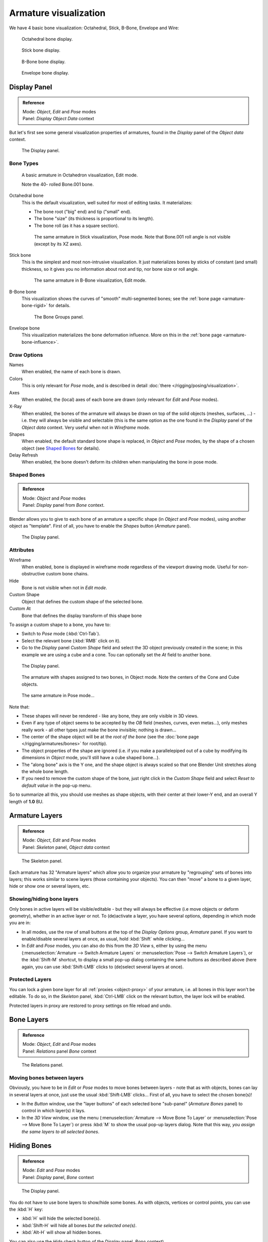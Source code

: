 
**********************
Armature visualization
**********************

We have 4 basic bone visualization: Octahedral, Stick, B-Bone, Envelope and Wire:


.. figure:: /images/RiggingBonePrincipalsBoneDisplayOctahedral.jpg
   :width: 300px

   Octahedral bone display.


.. figure:: /images/RiggingBonePrincipalsBoneDisplayStick.jpg
   :width: 300px

   Stick bone display.


.. figure:: /images/RiggingBonePrincipalsBoneDisplayBBone.jpg
   :width: 300px

   B-Bone bone display.


.. figure:: /images/RiggingBonePrincipalsBoneDisplayEnvelope.jpg
   :width: 300px

   Envelope bone display.


Display Panel
=============

.. admonition:: Reference
   :class: refbox

   | Mode:     *Object*, *Edit* and *Pose* modes
   | Panel:    *Display* *Object Data* context


But let's first see some general visualization properties of armatures,
found in the *Display* panel of the *Object data* context.


.. figure:: /images/RiggingEditingObjectDataPropertyCxtDisplayPanel.jpg
   :width: 250px

   The Display panel.


Bone Types
----------

.. figure:: /images/RiggingOctahedronEx3DViewEditMode.jpg
   :width: 250px

   A basic armature in Octahedron visualization, Edit mode.

   Note the 40- rolled Bone.001 bone.


Octahedral bone
   This is the default visualization, well suited for most of editing tasks. It materializes:

   - The bone root ("big" end) and tip ("small" end).
   - The bone "size" (its thickness is proportional to its length).
   - The bone roll (as it has a square section).


   .. figure:: /images/RiggingStickEx3DViewPoseMode.jpg
      :width: 250px

      The same armature in Stick visualization, Pose mode.
      Note that Bone.001 roll angle is not visible (except by its XZ axes).
Stick bone
   This is the simplest and most non-intrusive visualization.
   It just materializes bones by sticks of constant (and small) thickness,
   so it gives you no information about root and tip, nor bone size or roll angle.


   .. figure:: /images/RiggingBBoneEx3DViewEditMode.jpg
      :width: 250px

      The same armature in B-Bone visualization, Edit mode.
B-Bone bone
   This visualization shows the curves of "smooth" multi-segmented bones;
   see the :ref:`bone page <armature-bone-rigid>` for details.


   .. figure:: /images/RiggingEnvelopeEx3DViewPoseMode.jpg
      :width: 250px

      The Bone Groups panel.
Envelope bone
   This visualization materializes the bone deformation influence.
   More on this in the :ref:`bone page <armature-bone-influence>`.


Draw Options
------------

Names
   When enabled, the name of each bone is drawn.
Colors
   This is only relevant for *Pose* mode, and is described in detail :doc:`there </rigging/posing/visualization>`.
Axes
   When enabled, the (local) axes of each bone are drawn (only relevant for *Edit* and *Pose* modes).
X-Ray
   When enabled, the bones of the armature will always be drawn on top of the solid objects
   (meshes, surfaces, ...) - i.e. they will always be visible and selectable
   (this is the same option as the one found in the *Display* panel of the *Object data* context.
   Very useful when not in *Wireframe* mode.
Shapes
   When enabled, the default standard bone shape is replaced,
   in *Object* and *Pose* modes,
   by the shape of a chosen object (see `Shaped Bones`_ for details).
Delay Refresh
   When enabled, the bone doesn't deform its children when manipulating the bone in pose mode.


Shaped Bones
------------

.. admonition:: Reference
   :class: refbox

   | Mode:     *Object* and *Pose* modes
   | Panel:    *Display* panel from *Bone* context.


Blender allows you to give to each bone of an armature a specific shape
(in *Object* and *Pose* modes), using another object as "template".
First of all, you have to enable the *Shapes* button (*Armature* panel).


.. figure:: /images/RiggingEditingBoneCxtDisplayPanel.jpg
   :width: 250px

   The Display panel.


Attributes
----------

Wireframe
   When enabled, bone is displayed in wireframe mode regardless of the viewport drawing mode.
   Useful for non-obstructive custom bone chains.

Hide
   Bone is not visible when not in *Edit mode*.

Custom Shape
   Object that defines the custom shape of the selected bone.

Custom At
   Bone that defines the display transform of this shape bone


To assign a custom shape to a bone, you have to:

- Switch to *Pose* mode (:kbd:`Ctrl-Tab`).
- Select the relevant bone (:kbd:`RMB` click on it).
- Go to the *Display* panel *Custom Shape* field and select the 3D object previously created in the scene;
  in this example we are using a cube and a cone. Tou can optionally set the *At* field to another bone.


.. figure:: /images/RiggingEditingBoneCxtDisplayPanel2.jpg
   :width: 250px

   The Display panel.


.. figure:: /images/RiggingBoneShapeEx3DViewObjectMode.jpg
   :width: 300px

   The armature with shapes assigned to two bones, in Object mode.
   Note the centers of the Cone and Cube objects.


.. figure:: /images/RiggingBoneShapeEx3DViewPoseMode.jpg
   :width: 300px

   The same armature in Pose mode...


Note that:

- These shapes will never be rendered - like any bone, they are only visible in 3D views.
- Even if any type of object seems to be accepted by the *OB* field (meshes, curves, even metas...),
  only meshes really work - all other types just make the bone invisible; nothing is drawn...
- The center of the shape object will be at the *root of the bone*
  (see the :doc:`bone page </rigging/armatures/bones>` for root/tip).
- The object properties of the shape are ignored
  (i.e. if you make a parallelepiped out of a cube by modifying its dimensions in *Object* mode,
  you'll still have a cube shaped bone...).
- The "along bone" axis is the Y one,
  and the shape object is always scaled so that one Blender Unit stretches along the whole bone length.
- If you need to remove the custom shape of the bone,
  just right click in the *Custom Shape* field and select *Reset to default value* in the pop-up menu.

So to summarize all this, you should use meshes as shape objects,
with their center at their lower-Y end, and an overall Y length of **1.0** BU.


.. _armature-layers:

Armature Layers
===============

.. admonition:: Reference
   :class: refbox

   | Mode:     *Object*, *Edit* and *Pose* modes
   | Panel:    *Skeleton* panel, *Object data* context


.. figure:: /images/RiggingEditingObjectDataPropertyCxtSkeletonPanel.jpg
   :width: 250px

   The Skeleton panel.


Each armature has 32 "Armature layers" which allow you to organize your armature by
"regrouping" sets of bones into layers; this works similar to scene layers
(those containing your objects). You can then "move" a bone to a given layer,
hide or show one or several layers, etc.


Showing/hiding bone layers
--------------------------

Only bones in active layers will be visible/editable - but they will always be effective
(i.e move objects or deform geometry), whether in an active layer or not. To
(de)activate a layer, you have several options, depending in which mode you are in:

- In all modes, use the row of small buttons at the top of the *Display Options* group, *Armature* panel.
  If you want to enable/disable several layers at once, as usual, hold :kbd:`Shift` while clicking...
- In *Edit* and *Pose* modes, you can also do this from the *3D View* s,
  either by using the menu (:menuselection:`Armature --> Switch Armature Layers` or
  :menuselection:`Pose --> Switch Armature Layers`), or the :kbd:`Shift-M` shortcut,
  to display a small pop-up dialog containing the same buttons as described above
  (here again, you can use :kbd:`Shift-LMB` clicks to (de)select several layers at once).


Protected Layers
----------------

You can lock a given bone layer for all :ref:`proxies <object-proxy>`
of your armature, i.e. all bones in this layer won't be editable.
To do so, in the *Skeleton* panel, :kbd:`Ctrl-LMB` click on the relevant button, the layer lock will be enabled.

Protected layers in proxy are restored to proxy settings on file reload and undo.


Bone Layers
===========

.. admonition:: Reference
   :class: refbox

   | Mode:     *Object*, *Edit* and *Pose* modes
   | Panel:    *Relations* panel *Bone* context


.. figure:: /images/RiggingEditingBoneCxtRelationsPanel.jpg
   :width: 250px

   The Relations panel.


Moving bones between layers
---------------------------

Obviously, you have to be in *Edit* or *Pose* modes to move bones between
layers - note that as with objects, bones can lay in several layers at once,
just use the usual :kbd:`Shift-LMB` clicks... First of all,
you have to select the chosen bone(s)!

- In the *Button* window, use the "layer buttons" of each selected bone "sub-panel" (*Armature Bones* panel)
  to control in which layer(s) it lays.
- In the *3D View* window, use the menu (:menuselection:`Armature --> Move Bone To Layer` or
  :menuselection:`Pose --> Move Bone To Layer`) or press :kbd:`M` to show the usual pop-up layers dialog.
  Note that this way, *you assign the same layers to all selected bones*.


.. _armature-bone_hide:

Hiding Bones
============

.. admonition:: Reference
   :class: refbox

   | Mode:     *Edit* and *Pose* modes
   | Panel:    *Display* panel, *Bone* context


.. figure:: /images/RiggingEditingBoneCxtDisplayPanel.jpg
   :width: 250px

   The Display panel.


You do not have to use bone layers to show/hide some bones. As with objects,
vertices or control points, you can use the :kbd:`H` key:

- :kbd:`H` will hide the selected bone(s).
- :kbd:`Shift-H` will hide all bones *but the selected one(s)*.
- :kbd:`Alt-H` will show all hidden bones.

You can also use the *Hide* check button of the *Display* panel,
*Bone* context).

Note that hidden bones are specific to a mode - i.e.
you can hide some bones in *Edit* mode,
they will still be visible in *Pose* mode, and vice-versa.
Hidden bone in *Pose* mode are also invisible in *Object* mode.
And in *Edit* mode, the bone to hide must be fully selected,
not just his root or tip...

